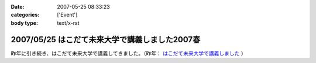 :date: 2007-05-25 08:33:23
:categories: ['Event']
:body type: text/x-rst

===============================================
2007/05/25 はこだて未来大学で講義しました2007春
===============================================

昨年に引き続き、はこだて未来大学で講義してきました。（昨年： `はこだて未来大学で講義しました`_ ）


.. _`はこだて未来大学で講義しました`: http://www.freia.jp/taka/blog/382


.. :extend type: text/html
.. :extend:
